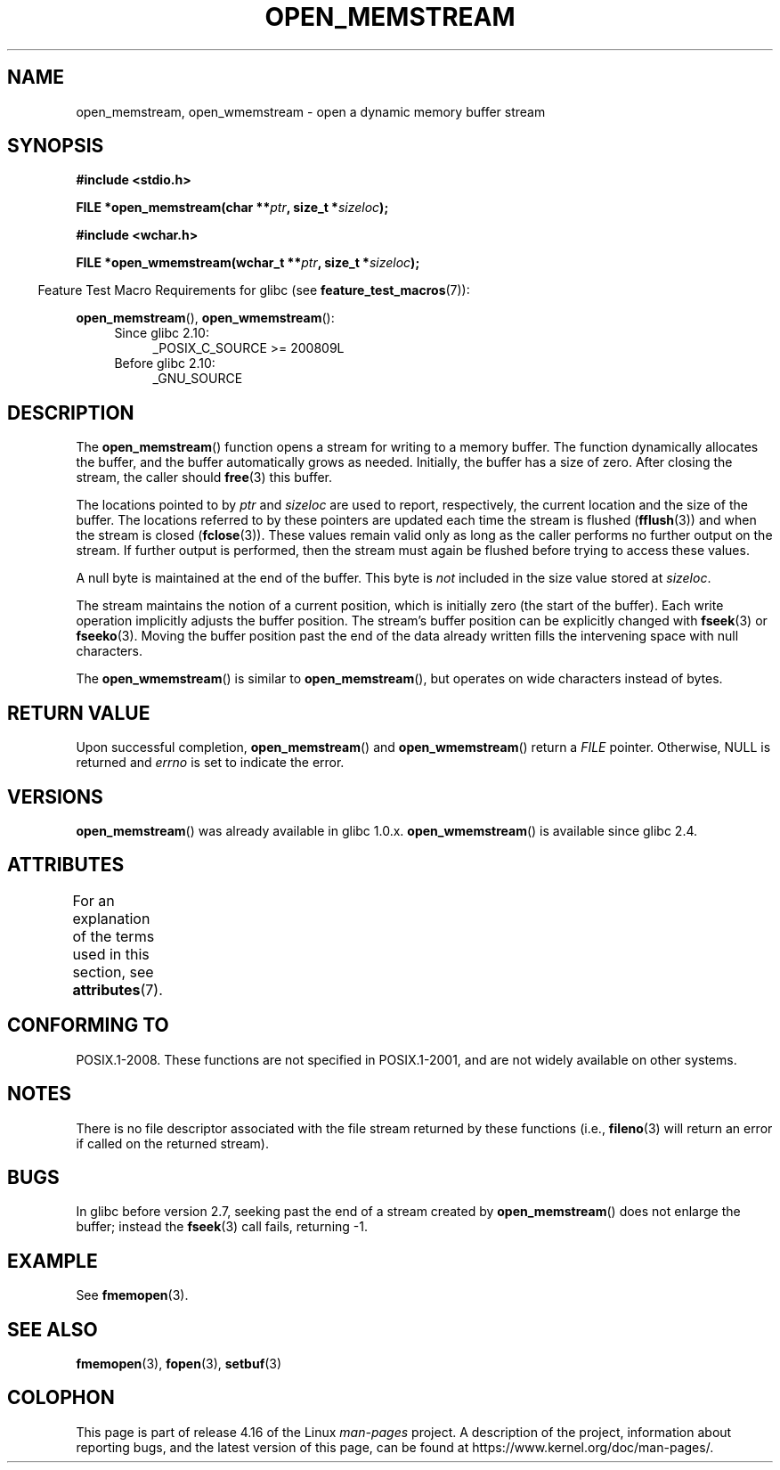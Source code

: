 .\" Copyright 2005, 2012, 2016 Michael Kerrisk <mtk.manpages@gmail.com>
.\"
.\" %%%LICENSE_START(GPL_NOVERSION_ONELINE)
.\" Distributed under the GPL.
.\" %%%LICENSE_END
.\"
.\" 2008-12-04, Petr Baudis <pasky@suse.cz>: Document open_wmemstream()
.\"
.TH OPEN_MEMSTREAM 3 2017-09-15 "GNU" "Linux Programmer's Manual"
.SH NAME
open_memstream, open_wmemstream \-  open a dynamic memory buffer stream
.SH SYNOPSIS
.nf
.B #include <stdio.h>
.PP
.BI "FILE *open_memstream(char **" ptr ", size_t *" sizeloc );

.B #include <wchar.h>
.PP
.BI "FILE *open_wmemstream(wchar_t **" ptr ", size_t *" sizeloc );
.fi
.PP
.in -4n
Feature Test Macro Requirements for glibc (see
.BR feature_test_macros (7)):
.in
.PP
.BR open_memstream (),
.BR open_wmemstream ():
.PD 0
.ad l
.RS 4
.TP 4
Since glibc 2.10:
_POSIX_C_SOURCE\ >=\ 200809L
.TP
Before glibc 2.10:
_GNU_SOURCE
.RE
.ad
.PD
.SH DESCRIPTION
The
.BR open_memstream ()
function opens a stream for writing to a memory buffer.
The function dynamically allocates the buffer,
and the buffer automatically grows as needed.
Initially, the buffer has a size of zero.
After closing the stream, the caller should
.BR free (3)
this buffer.
.PP
The locations pointed to by
.IR ptr
and
.I sizeloc
are used to report, respectively,
the current location and the size of the buffer.
The locations referred to by these pointers are updated
each time the stream is flushed
.RB ( fflush (3))
and when the stream is closed
.RB ( fclose (3)).
These values remain valid only as long as the caller
performs no further output on the stream.
If further output is performed, then the stream
must again be flushed before trying to access these values.
.PP
A null byte is maintained at the end of the buffer.
This byte is
.I not
included in the size value stored at
.IR sizeloc .
.PP
The stream maintains the notion of a current position,
which is initially zero (the start of the buffer).
Each write operation implicitly adjusts the buffer position.
The stream's buffer position can be explicitly changed with
.BR fseek (3)
or
.BR fseeko (3).
Moving the buffer position past the end
of the data already written fills the intervening space with
null characters.
.PP
The
.BR open_wmemstream ()
is similar to
.BR open_memstream (),
but operates on wide characters instead of bytes.
.SH RETURN VALUE
Upon successful completion,
.BR open_memstream ()
and
.BR open_wmemstream ()
return a
.I FILE
pointer.
Otherwise, NULL is returned and
.I errno
is set to indicate the error.
.SH VERSIONS
.BR open_memstream ()
was already available in glibc 1.0.x.
.BR open_wmemstream ()
is available since glibc 2.4.
.SH ATTRIBUTES
For an explanation of the terms used in this section, see
.BR attributes (7).
.TS
allbox;
lb lb lb
l l l.
Interface	Attribute	Value
T{
.BR open_memstream (),
.br
.BR open_wmemstream
T}	Thread safety	MT-Safe
.TE
.sp 1
.SH CONFORMING TO
POSIX.1-2008.
These functions are not specified in POSIX.1-2001,
and are not widely available on other systems.
.SH NOTES
There is no file descriptor associated with the file stream
returned by these functions
(i.e.,
.BR fileno (3)
will return an error if called on the returned stream).
.SH BUGS
In glibc before version 2.7, seeking past the end of a stream created by
.BR open_memstream ()
does not enlarge the buffer; instead the
.BR fseek (3)
call fails, returning \-1.
.\" http://sourceware.org/bugzilla/show_bug.cgi?id=1996
.SH EXAMPLE
See
.BR fmemopen (3).
.SH SEE ALSO
.BR fmemopen (3),
.BR fopen (3),
.BR setbuf (3)
.SH COLOPHON
This page is part of release 4.16 of the Linux
.I man-pages
project.
A description of the project,
information about reporting bugs,
and the latest version of this page,
can be found at
\%https://www.kernel.org/doc/man\-pages/.

